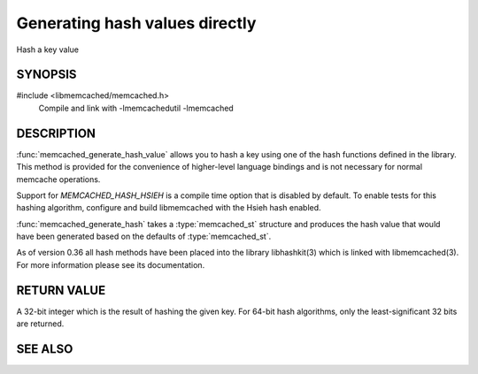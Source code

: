 Generating hash values directly
===============================

Hash a key value

SYNOPSIS 
--------

#include <libmemcached/memcached.h>
    Compile and link with -lmemcachedutil -lmemcached

.. function:: uint32_t memcached_generate_hash_value (const char *key, size_t key_length, memcached_hash_t hash_algorithm)

    :param key: the key to generate a hash of
    :param key_length: the length of the `key` without any terminating zero
    :param hash_algorithm: `memcached_hash_t`, the algorithm to use
    :returns: a 32 bit hash value

.. function:: uint32_t memcached_generate_hash (memcached_st *ptr, const char *key, size_t key_length)

    :param ptr: pointer to an initialized `memcached_st` struct
    :param key: the key to generate a hash of
    :param key_length: the length of the `key` without any terminating zero
    :returns: a 32 bit hash value

.. c:type:: enum memcached_hash_t memcached_hash_t

.. enum:: memcached_hash_t

    .. enumerator::  MEMCACHED_HASH_DEFAULT

    .. enumerator::  MEMCACHED_HASH_MD5

    .. enumerator::  MEMCACHED_HASH_CRC

    .. enumerator::  MEMCACHED_HASH_FNV1_64

    .. enumerator::  MEMCACHED_HASH_FNV1A_64

    .. enumerator::  MEMCACHED_HASH_FNV1_32

    .. enumerator::  MEMCACHED_HASH_FNV1A_32

    .. enumerator::  MEMCACHED_HASH_HSIEH

    .. enumerator::  MEMCACHED_HASH_MURMUR

    .. enumerator::  MEMCACHED_HASH_JENKINS

    .. enumerator::  MEMCACHED_HASH_MURMUR3

    .. enumerator::  MEMCACHED_HASH_CUSTOM



DESCRIPTION
-----------

:func:`memcached_generate_hash_value` allows you to hash a key using one of
the hash functions defined in the library. This method is provided for
the convenience of higher-level language bindings and is not necessary
for normal memcache operations.

Support for `MEMCACHED_HASH_HSIEH` is a compile time option that is
disabled by default. To enable tests for this hashing algorithm,
configure and build libmemcached with the Hsieh hash enabled.

:func:`memcached_generate_hash` takes a :type:`memcached_st` structure
and produces the hash value that would have been generated based on the 
defaults of :type:`memcached_st`.

As of version 0.36 all hash methods have been placed into the library
libhashkit(3) which is linked with libmemcached(3). For more information please see its documentation.

RETURN VALUE
------------

A 32-bit integer which is the result of hashing the given key.
For 64-bit hash algorithms, only the least-significant 32 bits are
returned.

SEE ALSO
--------

.. only:: man

  :manpage:`memcached(1)` :manpage:`libmemcached(3)` :manpage:`memcached_strerror(3)`
